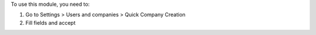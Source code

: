 To use this module, you need to:

#. Go to Settings > Users and companies > Quick Company Creation
#. Fill fields and accept
